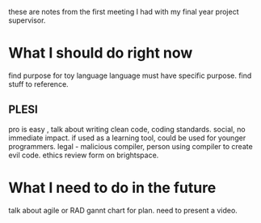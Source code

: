 these are notes from the first meeting I had with my final year project supervisor.

* What I should do right now
find purpose for toy language
language must have specific purpose.
find stuff to reference.

** PLESI
pro is easy , talk about writing clean code, coding standards.
social, no immediate impact. if used as a learning tool, could be used for younger programmers.
legal - malicious compiler, person using compiler to create evil code.
ethics review form on brightspace.

* What I need to do in the future

talk about agile or RAD
gannt chart for plan.
need to present a video.

